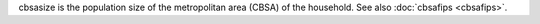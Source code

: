 cbsasize is the population size of the metropolitan area (CBSA) of the household. See also :doc:`cbsafips <cbsafips>`.
